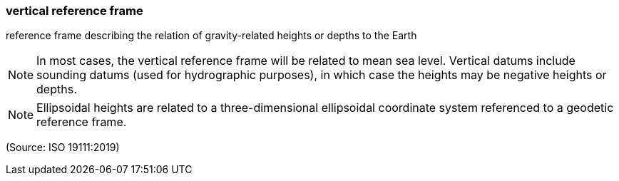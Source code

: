 === vertical reference frame

reference frame describing the relation of gravity-related heights or depths to the Earth

NOTE: In most cases, the vertical reference frame will be related to mean sea level. Vertical datums include sounding datums (used for hydrographic purposes), in which case the heights may be negative heights or depths.

NOTE: Ellipsoidal heights are related to a three-dimensional ellipsoidal coordinate system referenced to a geodetic reference frame.

(Source: ISO 19111:2019)

